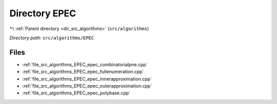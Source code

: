 .. _dir_src_algorithms_EPEC:


Directory EPEC
==============


|exhale_lsh| :ref:`Parent directory <dir_src_algorithms>` (``src/algorithms``)

.. |exhale_lsh| unicode:: U+021B0 .. UPWARDS ARROW WITH TIP LEFTWARDS

*Directory path:* ``src/algorithms/EPEC``


Files
-----

- :ref:`file_src_algorithms_EPEC_epec_combinatorialpne.cpp`
- :ref:`file_src_algorithms_EPEC_epec_fullenumeration.cpp`
- :ref:`file_src_algorithms_EPEC_epec_innerapproximation.cpp`
- :ref:`file_src_algorithms_EPEC_epec_outerapproximation.cpp`
- :ref:`file_src_algorithms_EPEC_epec_polybase.cpp`


